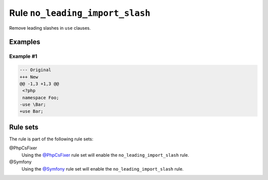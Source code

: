 ================================
Rule ``no_leading_import_slash``
================================

Remove leading slashes in ``use`` clauses.

Examples
--------

Example #1
~~~~~~~~~~

.. code-block:: diff

   --- Original
   +++ New
   @@ -1,3 +1,3 @@
    <?php
    namespace Foo;
   -use \Bar;
   +use Bar;

Rule sets
---------

The rule is part of the following rule sets:

@PhpCsFixer
  Using the `@PhpCsFixer <./../../ruleSets/PhpCsFixer.rst>`_ rule set will enable the ``no_leading_import_slash`` rule.

@Symfony
  Using the `@Symfony <./../../ruleSets/Symfony.rst>`_ rule set will enable the ``no_leading_import_slash`` rule.
